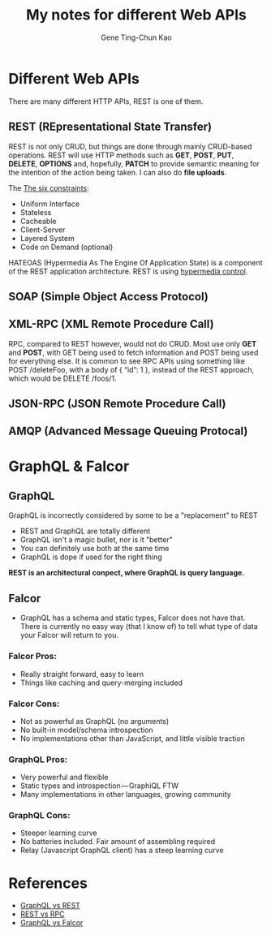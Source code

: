 #+TITLE: My notes for different Web APIs
#+AUTHOR: Gene Ting-Chun Kao
#+EMAIL: kao.gene@gmail.com



* Different Web APIs

There are many different HTTP APIs, REST is one of them.

** REST (REpresentational State Transfer)
REST is not only CRUD, but things are done through mainly CRUD-based operations.
REST will use HTTP methods such as *GET*, *POST*, *PUT*, *DELETE*, *OPTIONS* and,
hopefully, *PATCH* to provide semantic meaning for the intention of the action
being taken. I can also do *file uploads*.

The [[http://www.restapitutorial.com/lessons/whatisrest.html][The six constraints]]:
- Uniform Interface
- Stateless
- Cacheable
- Client-Server
- Layered System
- Code on Demand (optional)

HATEOAS (Hypermedia As The Engine Of Application State) is a component of the
REST application architecture. REST is using [[https://stackoverflow.com/questions/29584903/what-is-hypermedia-hypermedia-controls-hypermedia-formats][hypermedia control]].

** SOAP (Simple Object Access Protocol)

** XML-RPC (XML Remote Procedure Call)

RPC, compared to REST however, would not do CRUD. Most use only *GET* and
*POST*, with GET being used to fetch information and POST being used for
everything else. It is common to see RPC APIs using something like POST
/deleteFoo, with a body of { “id”: 1 }, instead of the REST approach, which
would be DELETE /foos/1.


** JSON-RPC (JSON Remote Procedure Call)


** AMQP (Advanced Message Queuing Protocal)


* GraphQL & Falcor

** GraphQL

GraphQL is incorrectly considered by some to be a "replacement" to REST

- REST and GraphQL are totally different
- GraphQL isn't a magic bullet, nor is it "better"
- You can definitely use both at the same time
- GraphQL is dope if used for the right thing

*REST is an architectural conpect, where GraphQL is query language.*

** Falcor

- GraphQL has a schema and static types, Falcor does not have that. There is
  currently no easy way (that I know of) to tell what type of data your Falcor
  will return to you.


*** Falcor Pros:
- Really straight forward, easy to learn
- Things like caching and query-merging included

*** Falcor Cons:
- Not as powerful as GraphQL (no arguments)
- No built-in model/schema introspection
- No implementations other than JavaScript, and little visible traction

*** GraphQL Pros:
- Very powerful and flexible
- Static types and introspection — GraphiQL FTW
- Many implementations in other languages, growing community

*** GraphQL Cons:
- Steeper learning curve
- No batteries included. Fair amount of assembling required
- Relay (Javascript GraphQL client) has a steep learning curve


* References

- [[https://philsturgeon.uk/api/2017/01/24/graphql-vs-rest-overview/][GraphQL vs REST]]
- [[https://www.smashingmagazine.com/2016/09/understanding-rest-and-rpc-for-http-apis/][REST vs RPC]]
- [[https://dev-blog.apollodata.com/graphql-vs-falcor-4f1e9cbf7504][GraphQL vs Falcor]]
